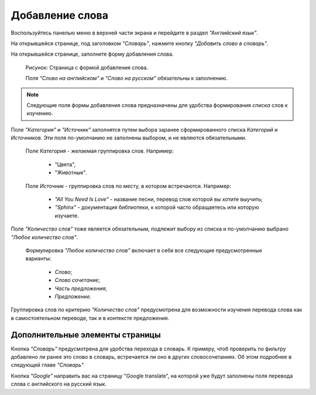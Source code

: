 Добавление слова
----------------

Воспользуйтесь панелью меню в верхней части экрана и перейдите в раздел
*"Английский язык"*.

На открывшейся странице, под заголовком *"Словарь"*, нажмите кнопку
*"Добавить слово в словарь"*.

На открывшейся странице, заполните форму добавления слова.

.. figure:: ../images/words/word-add.png

    Рисунок: Страница с формой добавления слова.

    Поля *"Слово на английском"* и *"Слово на русском"*
    обязательны к заполнению.

.. note::

    Следующие поля формы добавления слова предназначены для удобства
    формирования *списка* слов к изучению.

Поле *"Категория"* и *"Источник"* заполнятся путем выбора заранее
сформированного списка *Категорий* и *Источников*.
Эти поля по-умолчанию не заполнены выбором, и не являются обязательными.

    Поле *Категория* - желаемая группировка слов. Например:

        - "Цвета",
        - "Животные".

    Поле *Источник* - группировка слов по месту, в котором встречаются.
    Например:

        - *"All You Need Is Love"* - название песни,
          перевод слов которой вы хотите выучить;
        - *"Sphinx"* - документация библиотеки,
          к которой часто обращаетесь или которую изучаете.

Поле *"Количество слов"* тоже является обязательным, подлежит выбору из
списка и по-умолчанию выбрано *"Любое количество слов"*.

    Формулировка *"Любое количество слов"* включает в себя все
    следующие предусмотренные варианты:

        - *Слово*;
        - *Слово сочетание*;
        - *Часть предложения*;
        - *Предложение*.

Группировка слов по критерию *"Количество слов"* предусмотрена
для возможности изучения перевода слова как в самостоятельном переводе,
так и в контексте предложения.

Дополнительные элементы страницы
^^^^^^^^^^^^^^^^^^^^^^^^^^^^^^^^

Кнопка *"Словарь"* предусмотрена для удобства перехода в словарь.
К примеру, чтоб проверить по фильтру добавлено ли ранее это слово в
словарь, встречается ли оно в других словосочетаниях.
Об этом подробнее в следующей главе *"Словарь"*

Кнопка *"Google"* направить вас на страницу "Google translate",
на которой уже будут заполнены поля перевода слова с английского на
русский язык.
